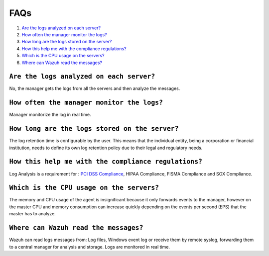 .. _faqs_log:

FAQs
===============================

1. `Are the logs analyzed on each server?`_
2. `How often the manager monitor the logs?`_
3. `How long are the logs stored on the server?`_
4. `How this help me with the compliance regulations?`_
5. `Which is the CPU usage on the servers?`_
6. `Where can Wazuh read the messages?`_

``Are the logs analyzed on each server?``
---------------------------------------------------------

No, the manager gets the logs from all the servers and then analyze the messages.

``How often the manager monitor the logs?``
---------------------------------------------------------
Manager monitorize the log in real time.

``How long are the logs stored on the server?``
---------------------------------------------------------

The log retention time is configurable by the user. This means that the individual entity, being a corporation or financial institution, needs to define its own log retention policy due to their legal and regulatory needs.

``How this help me with the compliance regulations?``
---------------------------------------------------------

Log Analysis is a requirement for : `PCI DSS Compliance <../../pci-dss/log-analysis.html>`_,  HIPAA Compliance, FISMA Compliance and SOX Compliance.

``Which is the CPU usage on the servers?``
---------------------------------------------------------

The memory and CPU usage of the agent is insignificant because it only forwards events to the manager, however on the master CPU and memory consumption can increase quickly depending on the events per second (EPS) that the master has to analyze.

``Where can Wazuh read the messages?``
---------------------------------------------------------

Wazuh can read logs messages from: Log files, Windows event log or receive them by remote syslog, forwarding them to a central manager for analysis and storage. Logs are monitored in real time.
